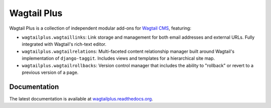 Wagtail Plus
============

Wagtail Plus is a collection of independent modular add-ons for `Wagtail CMS <https://github.com/torchbox/wagtail>`_, featuring:

* ``wagtailplus.wagtaillinks``: Link storage and management for both email addresses and external URLs. Fully integrated with Wagtail's rich-text editor.

* ``wagtailplus.wagtailrelations``: Multi-faceted content relationship manager built around Wagtail's implementation of ``django-taggit``. Includes views and templates for a hierarchical site map.

* ``wagtailplus.wagtailrollbacks``: Version control manager that includes the ability to "rollback" or revert to a previous version of a page.

Documentation
~~~~~~~~~~~~~
The latest documentation is available at `wagtailplus.readthedocs.org <http://wagtailplus.readthedocs.org/en/latest/index.html>`_.